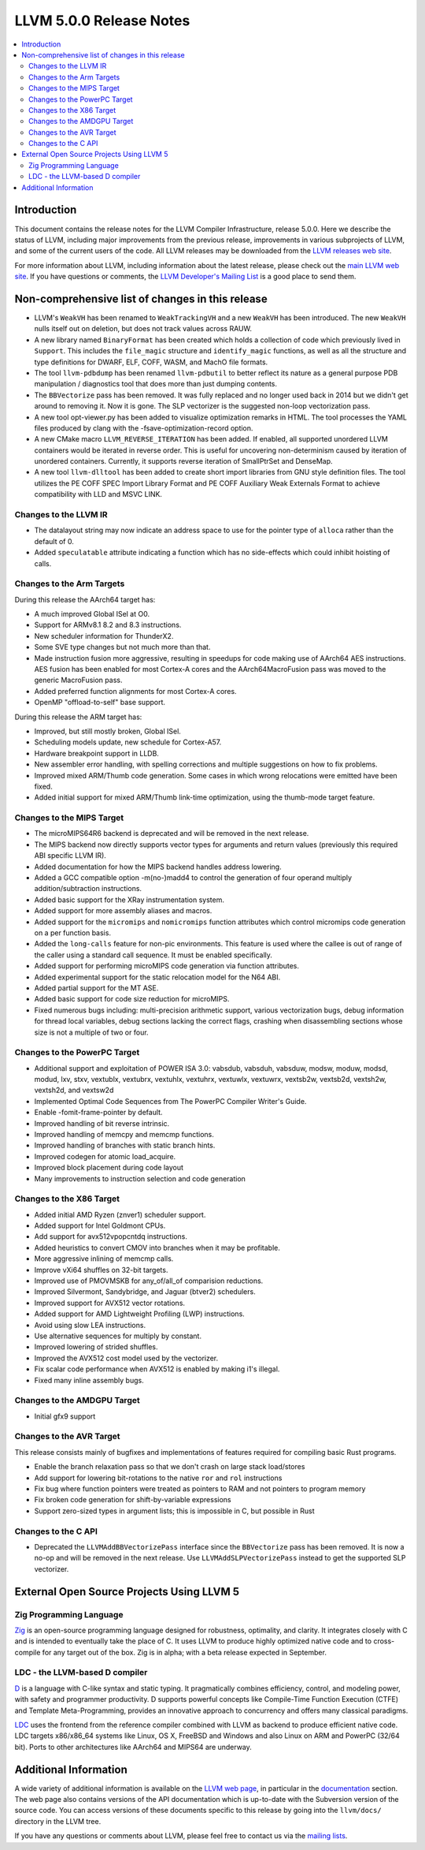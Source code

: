 ========================
LLVM 5.0.0 Release Notes
========================

.. contents::
    :local:


Introduction
============

This document contains the release notes for the LLVM Compiler Infrastructure,
release 5.0.0.  Here we describe the status of LLVM, including major improvements
from the previous release, improvements in various subprojects of LLVM, and
some of the current users of the code.  All LLVM releases may be downloaded
from the `LLVM releases web site <http://llvm.org/releases/>`_.

For more information about LLVM, including information about the latest
release, please check out the `main LLVM web site <http://llvm.org/>`_.  If you
have questions or comments, the `LLVM Developer's Mailing List
<http://lists.llvm.org/mailman/listinfo/llvm-dev>`_ is a good place to send
them.

Non-comprehensive list of changes in this release
=================================================

* LLVM's ``WeakVH`` has been renamed to ``WeakTrackingVH`` and a new ``WeakVH``
  has been introduced.  The new ``WeakVH`` nulls itself out on deletion, but
  does not track values across RAUW.

* A new library named ``BinaryFormat`` has been created which holds a collection
  of code which previously lived in ``Support``.  This includes the
  ``file_magic`` structure and ``identify_magic`` functions, as well as all the
  structure and type definitions for DWARF, ELF, COFF, WASM, and MachO file
  formats.

* The tool ``llvm-pdbdump`` has been renamed ``llvm-pdbutil`` to better reflect
  its nature as a general purpose PDB manipulation / diagnostics tool that does
  more than just dumping contents.

* The ``BBVectorize`` pass has been removed. It was fully replaced and no
  longer used back in 2014 but we didn't get around to removing it. Now it is
  gone. The SLP vectorizer is the suggested non-loop vectorization pass.

* A new tool opt-viewer.py has been added to visualize optimization remarks in
  HTML.  The tool processes the YAML files produced by clang with the
  -fsave-optimization-record option.

* A new CMake macro ``LLVM_REVERSE_ITERATION`` has been added. If enabled, all
  supported unordered LLVM containers would be iterated in reverse order. This
  is useful for uncovering non-determinism caused by iteration of unordered
  containers. Currently, it supports reverse iteration of SmallPtrSet and
  DenseMap.

* A new tool ``llvm-dlltool`` has been added to create short import libraries
  from GNU style definition files. The tool utilizes the PE COFF SPEC Import
  Library Format and PE COFF Auxiliary Weak Externals Format to achieve
  compatibility with LLD and MSVC LINK.


Changes to the LLVM IR
----------------------

* The datalayout string may now indicate an address space to use for
  the pointer type of ``alloca`` rather than the default of 0.

* Added ``speculatable`` attribute indicating a function which has no
  side-effects which could inhibit hoisting of calls.

Changes to the Arm Targets
--------------------------

During this release the AArch64 target has:

* A much improved Global ISel at O0.
* Support for ARMv8.1 8.2 and 8.3 instructions.
* New scheduler information for ThunderX2.
* Some SVE type changes but not much more than that.
* Made instruction fusion more aggressive, resulting in speedups
  for code making use of AArch64 AES instructions. AES fusion has been
  enabled for most Cortex-A cores and the AArch64MacroFusion pass was moved
  to the generic MacroFusion pass.
* Added preferred function alignments for most Cortex-A cores.
* OpenMP "offload-to-self" base support.

During this release the ARM target has:

* Improved, but still mostly broken, Global ISel.
* Scheduling models update, new schedule for Cortex-A57.
* Hardware breakpoint support in LLDB.
* New assembler error handling, with spelling corrections and multiple
  suggestions on how to fix problems.
* Improved mixed ARM/Thumb code generation. Some cases in which wrong
  relocations were emitted have been fixed.
* Added initial support for mixed ARM/Thumb link-time optimization, using the
  thumb-mode target feature.

Changes to the MIPS Target
--------------------------

* The microMIPS64R6 backend is deprecated and will be removed in the next
  release.

* The MIPS backend now directly supports vector types for arguments and return
  values (previously this required ABI specific LLVM IR).

* Added documentation for how the MIPS backend handles address lowering.

* Added a GCC compatible option -m(no-)madd4 to control the generation of four
  operand multiply addition/subtraction instructions.

* Added basic support for the XRay instrumentation system.

* Added support for more assembly aliases and macros.

* Added support for the ``micromips`` and ``nomicromips`` function attributes
  which control micromips code generation on a per function basis.

* Added the ``long-calls`` feature for non-pic environments. This feature is
  used where the callee is out of range of the caller using a standard call
  sequence. It must be enabled specifically.

* Added support for performing microMIPS code generation via function
  attributes.

* Added experimental support for the static relocation model for the N64 ABI.

* Added partial support for the MT ASE.

* Added basic support for code size reduction for microMIPS.

* Fixed numerous bugs including: multi-precision arithmetic support, various
  vectorization bugs, debug information for thread local variables, debug
  sections lacking the correct flags, crashing when disassembling sections
  whose size is not a multiple of two or four.


Changes to the PowerPC Target
-----------------------------

* Additional support and exploitation of POWER ISA 3.0: vabsdub, vabsduh,
  vabsduw, modsw, moduw, modsd, modud, lxv, stxv, vextublx, vextubrx, vextuhlx,
  vextuhrx, vextuwlx, vextuwrx, vextsb2w, vextsb2d, vextsh2w, vextsh2d, and
  vextsw2d

* Implemented Optimal Code Sequences from The PowerPC Compiler Writer's Guide.

* Enable -fomit-frame-pointer by default.

* Improved handling of bit reverse intrinsic.

* Improved handling of memcpy and memcmp functions.

* Improved handling of branches with static branch hints.

* Improved codegen for atomic load_acquire.

* Improved block placement during code layout

* Many improvements to instruction selection and code generation


Changes to the X86 Target
-------------------------

* Added initial AMD Ryzen (znver1) scheduler support.

* Added support for Intel Goldmont CPUs.

* Add support for avx512vpopcntdq instructions.

* Added heuristics to convert CMOV into branches when it may be profitable.

* More aggressive inlining of memcmp calls.

* Improve vXi64 shuffles on 32-bit targets.

* Improved use of PMOVMSKB for any_of/all_of comparision reductions.

* Improved Silvermont, Sandybridge, and Jaguar (btver2) schedulers.

* Improved support for AVX512 vector rotations.

* Added support for AMD Lightweight Profiling (LWP) instructions.

* Avoid using slow LEA instructions.

* Use alternative sequences for multiply by constant.

* Improved lowering of strided shuffles.

* Improved the AVX512 cost model used by the vectorizer.

* Fix scalar code performance when AVX512 is enabled by making i1's illegal.

* Fixed many inline assembly bugs.

Changes to the AMDGPU Target
-----------------------------

* Initial gfx9 support

Changes to the AVR Target
-----------------------------

This release consists mainly of bugfixes and implementations of features
required for compiling basic Rust programs.

* Enable the branch relaxation pass so that we don't crash on large
  stack load/stores

* Add support for lowering bit-rotations to the native ``ror`` and ``rol``
  instructions

* Fix bug where function pointers were treated as pointers to RAM and not
  pointers to program memory

* Fix broken code generation for shift-by-variable expressions

* Support zero-sized types in argument lists; this is impossible in C,
  but possible in Rust


Changes to the C API
--------------------

* Deprecated the ``LLVMAddBBVectorizePass`` interface since the ``BBVectorize``
  pass has been removed. It is now a no-op and will be removed in the next
  release. Use ``LLVMAddSLPVectorizePass`` instead to get the supported SLP
  vectorizer.


External Open Source Projects Using LLVM 5
==========================================

Zig Programming Language
------------------------

`Zig <http://ziglang.org>`_  is an open-source programming language designed
for robustness, optimality, and clarity. It integrates closely with C and is
intended to eventually take the place of C. It uses LLVM to produce highly
optimized native code and to cross-compile for any target out of the box. Zig
is in alpha; with a beta release expected in September.

LDC - the LLVM-based D compiler
-------------------------------

`D <http://dlang.org>`_ is a language with C-like syntax and static typing. It
pragmatically combines efficiency, control, and modeling power, with safety and
programmer productivity. D supports powerful concepts like Compile-Time Function
Execution (CTFE) and Template Meta-Programming, provides an innovative approach
to concurrency and offers many classical paradigms.

`LDC <http://wiki.dlang.org/LDC>`_ uses the frontend from the reference compiler
combined with LLVM as backend to produce efficient native code. LDC targets
x86/x86_64 systems like Linux, OS X, FreeBSD and Windows and also Linux on ARM
and PowerPC (32/64 bit). Ports to other architectures like AArch64 and MIPS64
are underway.


Additional Information
======================

A wide variety of additional information is available on the `LLVM web page
<http://llvm.org/>`_, in particular in the `documentation
<http://llvm.org/docs/>`_ section.  The web page also contains versions of the
API documentation which is up-to-date with the Subversion version of the source
code.  You can access versions of these documents specific to this release by
going into the ``llvm/docs/`` directory in the LLVM tree.

If you have any questions or comments about LLVM, please feel free to contact
us via the `mailing lists <http://llvm.org/docs/#maillist>`_.

